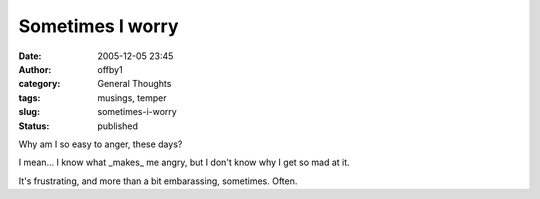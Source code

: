 Sometimes I worry
#################
:date: 2005-12-05 23:45
:author: offby1
:category: General Thoughts
:tags: musings, temper
:slug: sometimes-i-worry
:status: published

Why am I so easy to anger, these days?

I mean... I know what \_makes\_ me angry, but I don't know why I get so
mad at it.

It's frustrating, and more than a bit embarassing, sometimes. Often.
